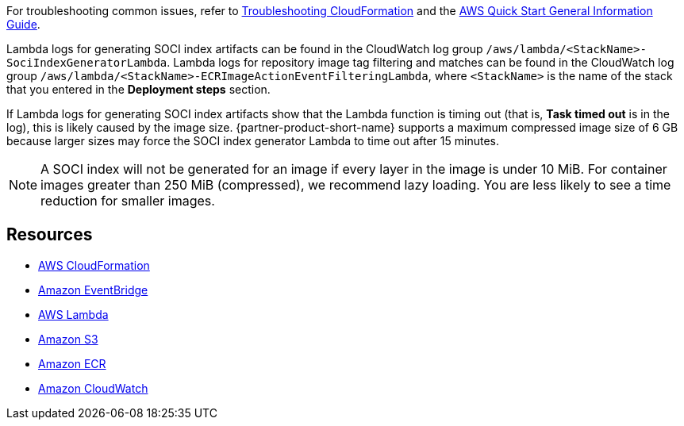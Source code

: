 // Add any unique troubleshooting steps here.
For troubleshooting common issues, refer to https://docs.aws.amazon.com/AWSCloudFormation/latest/UserGuide/troubleshooting.html[Troubleshooting CloudFormation] and the https://fwd.aws/rA69w?[AWS Quick Start General Information Guide].

Lambda logs for generating SOCI index artifacts can be found in the CloudWatch log group `/aws/lambda/<StackName>-SociIndexGeneratorLambda`. Lambda logs for repository image tag filtering and matches can be found in the CloudWatch log group `/aws/lambda/<StackName>-ECRImageActionEventFilteringLambda`, where `<StackName>` is the name of the stack that you entered in the *Deployment steps* section.

If Lambda logs for generating SOCI index artifacts show that the Lambda function is timing out (that is, **Task timed out** is in the log), this is likely caused by the image size. {partner-product-short-name} supports a maximum compressed image size of 6 GB because larger sizes may force the SOCI index generator Lambda to time out after 15 minutes.

NOTE: A SOCI index will not be generated for an image if every layer in the image is under 10 MiB. For container images greater than 250 MiB (compressed), we recommend lazy loading. You are less likely to see a time reduction for smaller images.

== Resources

* https://aws.amazon.com/cloudformation/[AWS CloudFormation^]
* https://aws.amazon.com/eventbridge/[Amazon EventBridge^]
* https://aws.amazon.com/lambda/[AWS Lambda^]
* https://aws.amazon.com/s3/[Amazon S3^]
* https://aws.amazon.com/ecr/[Amazon ECR^]
* https://aws.amazon.com/cloudwatch/[Amazon CloudWatch^]
